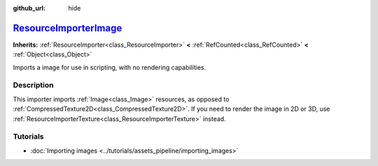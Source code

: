 :github_url: hide

.. DO NOT EDIT THIS FILE!!!
.. Generated automatically from Godot engine sources.
.. Generator: https://github.com/godotengine/godot/tree/master/doc/tools/make_rst.py.
.. XML source: https://github.com/godotengine/godot/tree/master/doc/classes/ResourceImporterImage.xml.

.. _class_ResourceImporterImage:

`ResourceImporterImage <https://github.com/godotengine/godot/blob/master/editor/import/resource_importer_image.h#L37>`_
=======================================================================================================================

**Inherits:** :ref:`ResourceImporter<class_ResourceImporter>` **<** :ref:`RefCounted<class_RefCounted>` **<** :ref:`Object<class_Object>`

Imports a image for use in scripting, with no rendering capabilities.

.. rst-class:: classref-introduction-group

Description
-----------

This importer imports :ref:`Image<class_Image>` resources, as opposed to :ref:`CompressedTexture2D<class_CompressedTexture2D>`. If you need to render the image in 2D or 3D, use :ref:`ResourceImporterTexture<class_ResourceImporterTexture>` instead.

.. rst-class:: classref-introduction-group

Tutorials
---------

- :doc:`Importing images <../tutorials/assets_pipeline/importing_images>`

.. |virtual| replace:: :abbr:`virtual (This method should typically be overridden by the user to have any effect.)`
.. |const| replace:: :abbr:`const (This method has no side effects. It doesn't modify any of the instance's member variables.)`
.. |vararg| replace:: :abbr:`vararg (This method accepts any number of arguments after the ones described here.)`
.. |constructor| replace:: :abbr:`constructor (This method is used to construct a type.)`
.. |static| replace:: :abbr:`static (This method doesn't need an instance to be called, so it can be called directly using the class name.)`
.. |operator| replace:: :abbr:`operator (This method describes a valid operator to use with this type as left-hand operand.)`
.. |bitfield| replace:: :abbr:`BitField (This value is an integer composed as a bitmask of the following flags.)`
